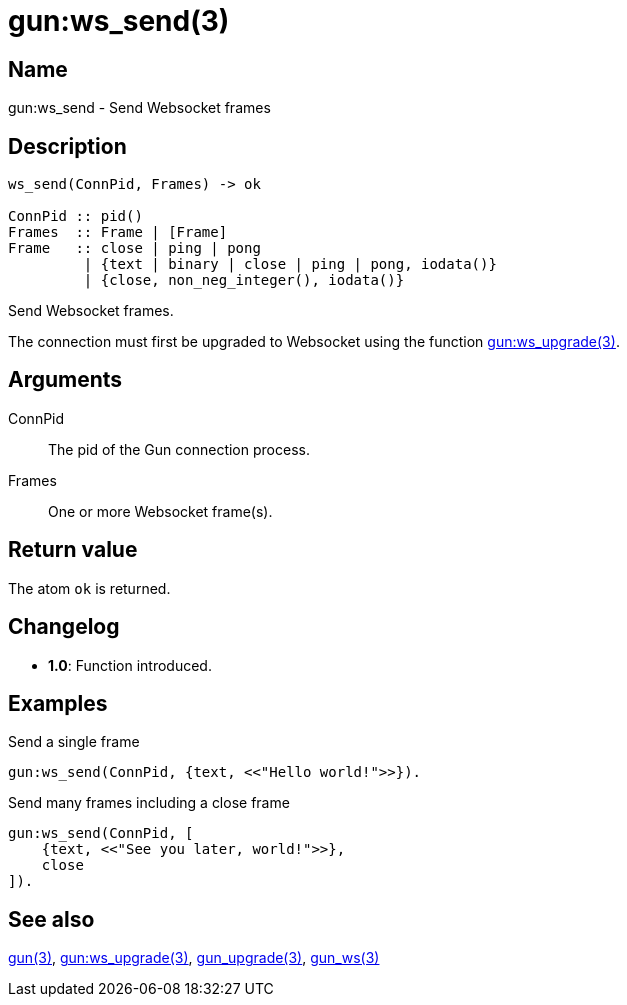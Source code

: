 = gun:ws_send(3)

== Name

gun:ws_send - Send Websocket frames

== Description

[source,erlang]
----
ws_send(ConnPid, Frames) -> ok

ConnPid :: pid()
Frames  :: Frame | [Frame]
Frame   :: close | ping | pong
         | {text | binary | close | ping | pong, iodata()}
         | {close, non_neg_integer(), iodata()}
----

Send Websocket frames.

The connection must first be upgraded to Websocket using
the function link:man:gun:ws_upgrade(3)[gun:ws_upgrade(3)].

== Arguments

ConnPid::

The pid of the Gun connection process.

Frames::

One or more Websocket frame(s).

== Return value

The atom `ok` is returned.

== Changelog

* *1.0*: Function introduced.

== Examples

.Send a single frame
[source,erlang]
----
gun:ws_send(ConnPid, {text, <<"Hello world!">>}).
----

.Send many frames including a close frame
[source,erlang]
----
gun:ws_send(ConnPid, [
    {text, <<"See you later, world!">>},
    close
]).
----

== See also

link:man:gun(3)[gun(3)],
link:man:gun:ws_upgrade(3)[gun:ws_upgrade(3)],
link:man:gun_upgrade(3)[gun_upgrade(3)],
link:man:gun_ws(3)[gun_ws(3)]
